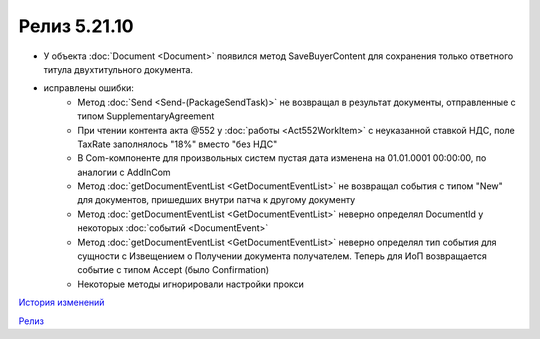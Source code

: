 Релиз 5.21.10
=============

.. feed-entry::
   :date: 2018-07-31

- У объекта :doc:`Document <Document>` появился метод SaveBuyerContent для сохранения только ответного титула двухтитульного документа.

- исправлены ошибки:
	- Метод :doc:`Send <Send-(PackageSendTask)>` не возвращал в результат документы, отправленные с типом SupplementaryAgreement
	- При чтении контента акта @552 у :doc:`работы <Act552WorkItem>` с неуказанной ставкой НДС, поле TaxRate заполнялось "18%" вместо "без НДС"
	- В Com-компоненте для произвольных систем пустая дата изменена на 01.01.0001 00:00:00, по аналогии с AddInCom
	- Метод :doc:`getDocumentEventList <GetDocumentEventList>` не возвращал события с типом "New" для документов, пришедших внутри патча к другому документу
	- Метод :doc:`getDocumentEventList <GetDocumentEventList>` неверно определял DocumentId у некоторых :doc:`событий <DocumentEvent>`
	- Метод :doc:`getDocumentEventList <GetDocumentEventList>` неверно определял тип события для сущности с Извещением о Получении документа получателем. Теперь для ИоП возвращается событие с типом Accept (было Confirmation)
	- Некоторые методы игнорировали настройки прокси

`История изменений <http://diadocsdk-1c.readthedocs.io/ru/dev/History.html>`_

`Релиз <http://diadocsdk-1c.readthedocs.io/ru/dev/Downloads.html>`_